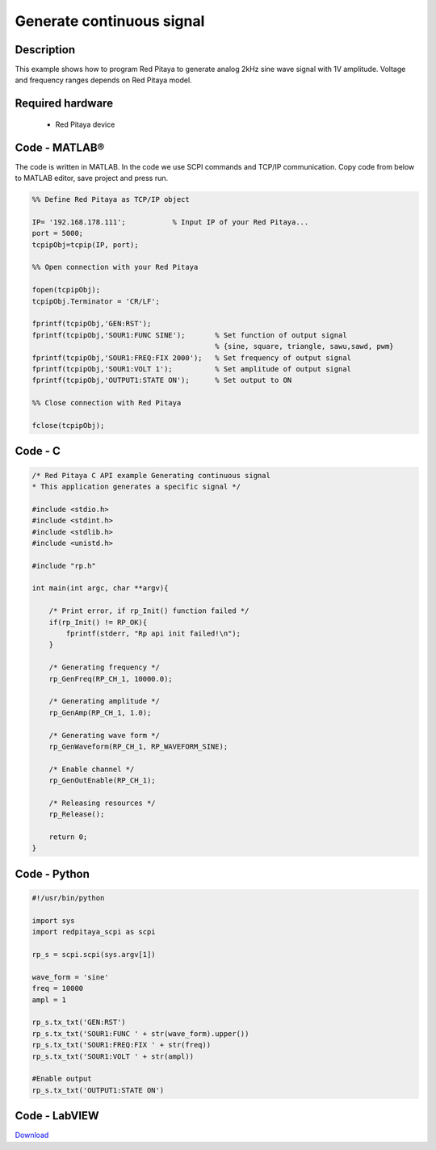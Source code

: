 Generate continuous signal
##########################

.. http://blog.redpitaya.com/examples-new/generate-continuous-signal-on-fast-analog-outputs/

Description
***********

This example shows how to program Red Pitaya to generate analog 2kHz sine wave signal with 1V amplitude. Voltage and frequency ranges depends on Red Pitaya model.


Required hardware
*****************

    - Red Pitaya device

.. image:: output_y49qDi.gif

Code - MATLAB®
**************

The code is written in MATLAB. In the code we use SCPI commands and TCP/IP communication. Copy code from below to
MATLAB editor, save project and press run.

.. code-block:: matlab

    %% Define Red Pitaya as TCP/IP object

    IP= '192.168.178.111';           % Input IP of your Red Pitaya...
    port = 5000;
    tcpipObj=tcpip(IP, port);

    %% Open connection with your Red Pitaya

    fopen(tcpipObj);
    tcpipObj.Terminator = 'CR/LF';

    fprintf(tcpipObj,'GEN:RST');
    fprintf(tcpipObj,'SOUR1:FUNC SINE');       % Set function of output signal
                                               % {sine, square, triangle, sawu,sawd, pwm}
    fprintf(tcpipObj,'SOUR1:FREQ:FIX 2000');   % Set frequency of output signal
    fprintf(tcpipObj,'SOUR1:VOLT 1');          % Set amplitude of output signal
    fprintf(tcpipObj,'OUTPUT1:STATE ON');      % Set output to ON

    %% Close connection with Red Pitaya

    fclose(tcpipObj);
    
    
Code - C
********

.. code-block:: c

    /* Red Pitaya C API example Generating continuous signal  
    * This application generates a specific signal */

    #include <stdio.h>
    #include <stdint.h>
    #include <stdlib.h>
    #include <unistd.h>

    #include "rp.h"

    int main(int argc, char **argv){

        /* Print error, if rp_Init() function failed */
        if(rp_Init() != RP_OK){
            fprintf(stderr, "Rp api init failed!\n");
        }

        /* Generating frequency */
        rp_GenFreq(RP_CH_1, 10000.0);

        /* Generating amplitude */
        rp_GenAmp(RP_CH_1, 1.0);

        /* Generating wave form */
        rp_GenWaveform(RP_CH_1, RP_WAVEFORM_SINE);

        /* Enable channel */
        rp_GenOutEnable(RP_CH_1);

        /* Releasing resources */
        rp_Release();

        return 0;
    }
   
Code - Python
*************

.. code-block:: python

    #!/usr/bin/python

    import sys
    import redpitaya_scpi as scpi

    rp_s = scpi.scpi(sys.argv[1])

    wave_form = 'sine'
    freq = 10000
    ampl = 1

    rp_s.tx_txt('GEN:RST')
    rp_s.tx_txt('SOUR1:FUNC ' + str(wave_form).upper())
    rp_s.tx_txt('SOUR1:FREQ:FIX ' + str(freq))
    rp_s.tx_txt('SOUR1:VOLT ' + str(ampl))

    #Enable output
    rp_s.tx_txt('OUTPUT1:STATE ON')

Code - LabVIEW
**************

.. image:: Generate-continuous-signal_LV.png

`Download <http://35.204.63.20:81/downloads/Clients/labview/Generate%20continuous%20signal.vi>`_
